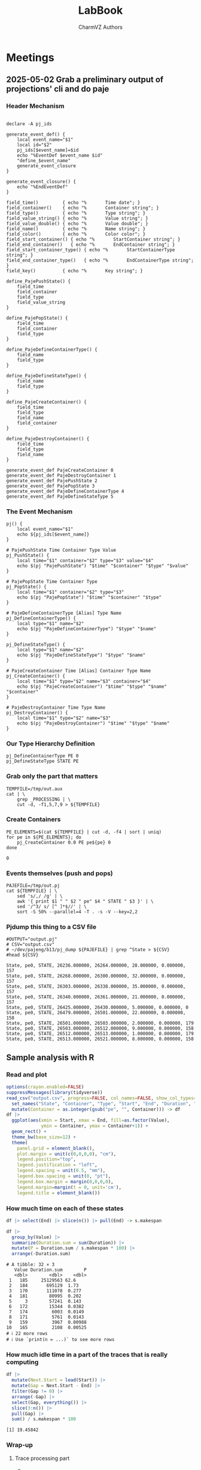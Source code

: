 #+TITLE: LabBook
#+AUTHOR: CharmVZ Authors
#+STARTUP: overview indent
#+EXPORT_SELECT_TAGS: export
#+EXPORT_EXCLUDE_TAGS: noexport

* Meetings
** 2025-05-02 Grab a preliminary output of projections' cli and do paje
:properties:
:header-args: :tangle charmvz_pipeline.sh :shebang #!/bin/bash
:end:
*** Header Mechanism
#+begin_src shell :results output :exports both

declare -A pj_ids

generate_event_def() {
    local event_name="$1"
    local id="$2"
    pj_ids[$event_name]=$id
    echo "%EventDef $event_name $id"
    "define_$event_name"
    generate_event_closure
}

generate_event_closure() {
    echo "%EndEventDef"
}

field_time()         { echo "%       Time date"; }
field_container()    { echo "%       Container string"; }
field_type()         { echo "%       Type string"; }
field_value_string() { echo "%       Value string"; }
field_value_double() { echo "%       Value double"; }
field_name()         { echo "%       Name string"; }
field_color()        { echo "%       Color color"; }
field_start_container() { echo "%       StartContainer string"; }
field_end_container()   { echo "%       EndContainer string"; }
field_start_container_type() { echo "%       StartContainerType string"; }
field_end_container_type()   { echo "%       EndContainerType string"; }
field_key()          { echo "%       Key string"; }

define_PajePushState() {
    field_time
    field_container
    field_type
    field_value_string
}

define_PajePopState() {
    field_time
    field_container
    field_type
}

define_PajeDefineContainerType() {
    field_name
    field_type
}

define_PajeDefineStateType() {
    field_name
    field_type
}

define_PajeCreateContainer() {
    field_time
    field_type
    field_name
    field_container
}

define_PajeDestroyContainer() {
    field_time
    field_type
    field_name
}

generate_event_def PajeCreateContainer 0
generate_event_def PajeDestroyContainer 1
generate_event_def PajePushState 2
generate_event_def PajePopState 3
generate_event_def PajeDefineContainerType 4
generate_event_def PajeDefineStateType 5
#+end_src
*** The Event Mechanism
#+begin_src shell :results output :exports both
pj() {
    local event_name="$1"
    echo ${pj_ids[$event_name]}
}

# PajePushState Time Container Type Value
pj_PushState() {
    local time="$1" container="$2" type="$3" value="$4"
    echo $(pj "PajePushState") "$time" "$container" "$type" "$value"
}

# PajePopState Time Container Type
pj_PopState() {
    local time="$1" container="$2" type="$3"
    echo $(pj "PajePopState") "$time" "$container" "$type"
}

# PajeDefineContainerType [Alias] Type Name
pj_DefineContainerType() {
    local type="$1" name="$2"
    echo $(pj "PajeDefineContainerType") "$type" "$name"
}

pj_DefineStateType() {
    local type="$1" name="$2"
    echo $(pj "PajeDefineStateType") "$type" "$name"
}

# PajeCreateContainer Time [Alias] Container Type Name
pj_CreateContainer() {
    local time="$1" type="$2" name="$3" container="$4"
    echo $(pj "PajeCreateContainer") "$time" "$type" "$name" "$container"
}

# PajeDestroyContainer Time Type Name
pj_DestroyContainer() {
    local time="$1" type="$2" name="$3"
    echo $(pj "PajeDestroyContainer") "$time" "$type" "$name"
}
#+end_src
*** Our Type Hierarchy Definition
#+begin_src shell :results output :exports both
pj_DefineContainerType PE 0
pj_DefineStateType STATE PE
#+end_src
*** Grab only the part that matters

#+begin_src shell :results output :exports both
TEMPFILE=/tmp/out.aux
cat | \
    grep _PROCESSING | \
    cut -d, -f1,5,7,9 > ${TEMPFILE}
#+end_src

#+RESULTS:

*** Create Containers

#+begin_src shell :results output :exports both
PE_ELEMENTS=$(cat ${TEMPFILE} | cut -d, -f4 | sort | uniq)
for pe in ${PE_ELEMENTS}; do
    pj_CreateContainer 0.0 PE pe${pe} 0
done
#+end_src

#+RESULTS:
: 0

*** Events themselves (push and pops)

#+begin_src shell :results output :exports both
PAJEFILE=/tmp/out.pj
cat ${TEMPFILE} | \
    sed 's/,/ /g' | \
    awk '{ print $1 " " $2 " pe" $4 " STATE " $3 }' | \
    sed '/^3/ s/ [^ ]*$//' | \
    sort -S 50% --parallel=4 -T . -s -V --key=2,2
#+end_src

#+RESULTS:

*** Pjdump this thing to a CSV file

#+begin_src shell :results output :exports both
#OUTPUT="output.pj"
# CSV="output.csv"
# ~/dev/pajeng/b13/pj_dump ${PAJEFILE} | grep ^State > ${CSV}
#head ${CSV}
#+end_src

#+RESULTS:
#+begin_example
State, pe0, STATE, 26236.000000, 26264.000000, 28.000000, 0.000000, 157
State, pe0, STATE, 26268.000000, 26300.000000, 32.000000, 0.000000, 157
State, pe0, STATE, 26303.000000, 26338.000000, 35.000000, 0.000000, 157
State, pe0, STATE, 26340.000000, 26361.000000, 21.000000, 0.000000, 157
State, pe0, STATE, 26425.000000, 26430.000000, 5.000000, 0.000000, 0
State, pe0, STATE, 26479.000000, 26501.000000, 22.000000, 0.000000, 158
State, pe0, STATE, 26501.000000, 26503.000000, 2.000000, 0.000000, 179
State, pe0, STATE, 26503.000000, 26512.000000, 9.000000, 0.000000, 158
State, pe0, STATE, 26512.000000, 26513.000000, 1.000000, 0.000000, 179
State, pe0, STATE, 26513.000000, 26521.000000, 8.000000, 0.000000, 158
#+end_example

** Sample analysis with R
*** Read and plot

#+begin_src R :results output :session *R* :exports both :noweb yes :colnames yes
options(crayon.enabled=FALSE)
suppressMessages(library(tidyverse))
read_csv("output.csv", progress=FALSE, col_names=FALSE, show_col_types=FALSE) |>
  set_names("State", "Container", "Type", "Start", "End", "Duration", "Depth", "Value") |>
  mutate(Container = as.integer(gsub("pe", "", Container))) -> df
df |>
  ggplot(aes(xmin = Start, xmax = End, fill=as.factor(Value),
             ymin = Container, ymax = Container+1)) +
  geom_rect() +
  theme_bw(base_size=12) +  
  theme(
    panel.grid = element_blank(),
    plot.margin = unit(c(0,0,0,0), "cm"),
    legend.position="top",
    legend.justification = "left",
    legend.spacing = unit(0.5, "mm"),
    legend.box.spacing = unit(0, "pt"),
    legend.box.margin = margin(0,0,0,0),
    legend.margin=margin(t = 0, unit='cm'),
    legend.title = element_blank())
#+end_src

#+RESULTS:

*** How much time on each of these states

#+begin_src R :results output :session *R* :exports both :noweb yes :colnames yes
df |> select(End) |> slice(n()) |> pull(End) -> s.makespan

df |>
  group_by(Value) |>
  summarize(Duration.sum = sum(Duration)) |>
  mutate(P = Duration.sum / s.makespan * 100) |>
  arrange(-Duration.sum)
#+end_src

#+RESULTS:
#+begin_example
# A tibble: 32 × 3
   Value Duration.sum        P
   <dbl>        <dbl>    <dbl>
 1   185     25129563 62.6    
 2   184       695129  1.73   
 3   170       111078  0.277  
 4   181        80995  0.202  
 5     3        57241  0.143  
 6   172        15344  0.0382 
 7   174         6003  0.0149 
 8   171         5761  0.0143 
 9   159         3967  0.00988
10   165         2108  0.00525
# ℹ 22 more rows
# ℹ Use `print(n = ...)` to see more rows
#+end_example

*** How much idle time in a part of the traces that is really computing

#+begin_src R :results output :session *R* :exports both :noweb yes :colnames yes
df |>
  mutate(Next.Start = lead(Start)) |>
  mutate(Gap = Next.Start - End) |>
  filter(Gap != 0) |>
  arrange(-Gap) |>
  select(Gap, everything()) |>
  slice(3:n()) |>
  pull(Gap) |>
  sum() / s.makespan * 100
#+end_src

#+RESULTS:
: [1] 19.45842

*** Wrap-up
**** Trace processing part
- * Check why the dump is failing
- * Understand other important events on that dump
  - the migration phase / the load balancing check phase
- * To be able to identify which core a PE is part of
  - This hierarchy should be coded in Paje as well
- Provide a way to recode chare numbers to names
  - That can be very simply, only by reading with R/Python the STS
    file and doing a left-join
- The idea of generating a parquet file later on
  - We keep generating a CSV file for now
**** Experimental project
- * Run the leanMD application for real
  - You can use more than one machine
- Factors of this experimental project
  - schedulers,
  - the migration frequency,
  - the number of PEs,
  - oversubscription intensity
**** Open an overleaf with the CARLA conference format
- Put a structure of the document
  
